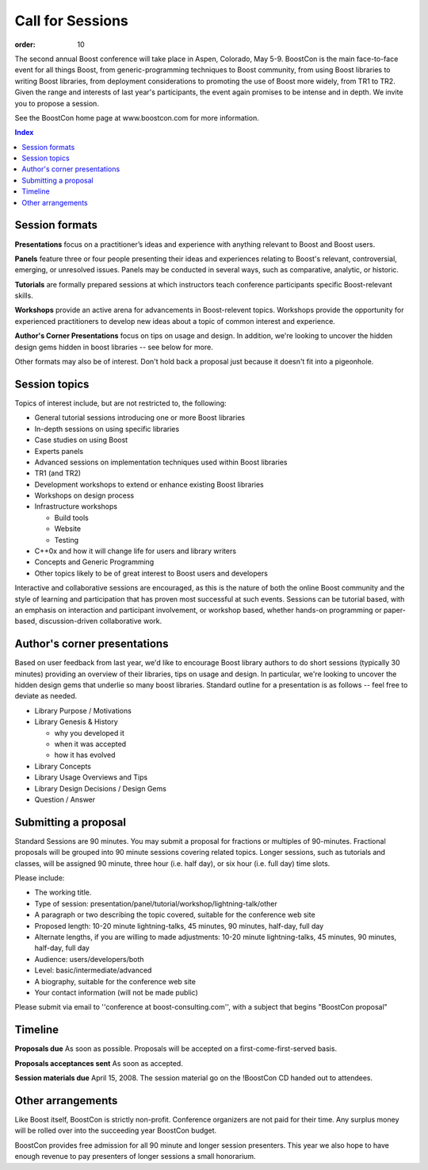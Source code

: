 .. Copyright David Abrahams 2007. Distributed under the Boost
.. Software License, Version 1.0. (See accompanying
.. file LICENSE_1_0.txt or copy at http://www.boost.org/LICENSE_1_0.txt)

Call for Sessions
=================

:order: 10

The second annual Boost conference will take place in Aspen, Colorado, May 5-9. BoostCon is the main face-to-face event for all things Boost, from generic-programming techniques to Boost community, from using Boost libraries to writing Boost libraries, from deployment considerations to promoting the use of Boost more widely, from TR1 to TR2. Given the range and interests of last year's participants, the event again promises to be intense and in depth. We invite you to propose a session.

See the BoostCon home page at www.boostcon.com for more information.

.. contents:: Index

Session formats
---------------

**Presentations** focus on a practitioner’s ideas and experience
with anything relevant to Boost and Boost users.

**Panels** feature three or four people presenting their ideas and experiences relating to Boost's relevant, controversial, emerging, or unresolved issues. Panels may be conducted in several ways, such as comparative, analytic, or historic.

**Tutorials** are formally prepared sessions at which instructors
teach conference participants specific Boost-relevant skills.

**Workshops** provide an active arena for advancements in
Boost-relevent topics. Workshops provide the opportunity for experienced
practitioners to develop new ideas about a topic of common interest
and experience.

**Author's Corner Presentations** focus on tips on usage and design.  In addition, we're looking to uncover the hidden design gems hidden in boost libraries -- see below for more.

Other formats may also be of interest. Don't hold back a proposal
just because it doesn't fit into a pigeonhole.

Session topics
--------------

Topics of interest include, but are not restricted to, the
following:

* General tutorial sessions introducing one or more Boost libraries

* In-depth sessions on using specific libraries

* Case studies on using Boost

* Experts panels

* Advanced sessions on implementation techniques used within Boost libraries

* TR1 (and TR2)

* Development workshops to extend or enhance existing Boost libraries

* Workshops on design process

* Infrastructure workshops

  - Build tools
  - Website
  - Testing

* C++0x and how it will change life for users and library writers

* Concepts and Generic Programming

* Other topics likely to be of great interest to Boost users and developers

Interactive and collaborative sessions are encouraged, as this is
the nature of both the online Boost community and the style of
learning and participation that has proven most successful at such
events. Sessions can be tutorial based, with an emphasis on
interaction and participant involvement, or workshop based, whether
hands-on programming or paper-based, discussion-driven
collaborative work.

Author's corner presentations
-----------------------------

Based on user feedback from last year, we'd like to encourage Boost library authors to do short sessions (typically 30 minutes) providing an overview of their libraries, tips on usage and design.  In particular, we're looking to uncover the hidden design gems that underlie so many boost libraries.  Standard outline for a presentation is as follows -- feel free to deviate as needed.

* Library Purpose / Motivations
* Library Genesis & History

  * why you developed it
  * when it was accepted
  * how it has evolved
  
* Library Concepts
* Library Usage Overviews and Tips
* Library Design Decisions / Design Gems
* Question / Answer
 
Submitting a proposal
---------------------

Standard Sessions are 90 minutes. You may submit a proposal for fractions or multiples of 90-minutes. Fractional proposals will be grouped into 90 minute sessions covering related topics. Longer sessions, such as tutorials and classes, will be assigned 90 minute, three hour (i.e. half day), or six hour (i.e. full day) time slots.

Please include:

* The working title.
* Type of session:
  presentation/panel/tutorial/workshop/lightning-talk/other
* A paragraph or two describing the topic covered, suitable for the
  conference web site
* Proposed length: 10-20 minute lightning-talks, 45 minutes, 90
  minutes, half-day, full day
* Alternate lengths, if you are willing to made adjustments: 10-20
  minute lightning-talks, 45 minutes, 90 minutes, half-day, full
  day
* Audience: users/developers/both
* Level: basic/intermediate/advanced
* A biography, suitable for the conference web site
* Your contact information (will not be made public)

Please submit via email to ''conference at boost-consulting.com'', with a subject that begins "BoostCon proposal"

Timeline
--------

**Proposals due** As soon as possible. Proposals will be accepted on a first-come-first-served basis.

**Proposals acceptances sent** As soon as accepted.

**Session materials due** April 15, 2008. The session material go on the !BoostCon CD handed out to attendees.

Other arrangements
------------------

Like Boost itself, BoostCon is strictly non-profit. Conference organizers are not paid for their time. Any surplus money will be rolled over into the succeeding year BoostCon budget.

BoostCon provides free admission for all 90 minute and longer session presenters. This year we also hope to have enough revenue to pay presenters of longer sessions a small honorarium.


